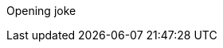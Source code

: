 Opening joke
[Test fetch]
[Add a new line for push test]
[Add a new line for pull test]
[Add a new line for fetch test]
[Add a message for merge test]
